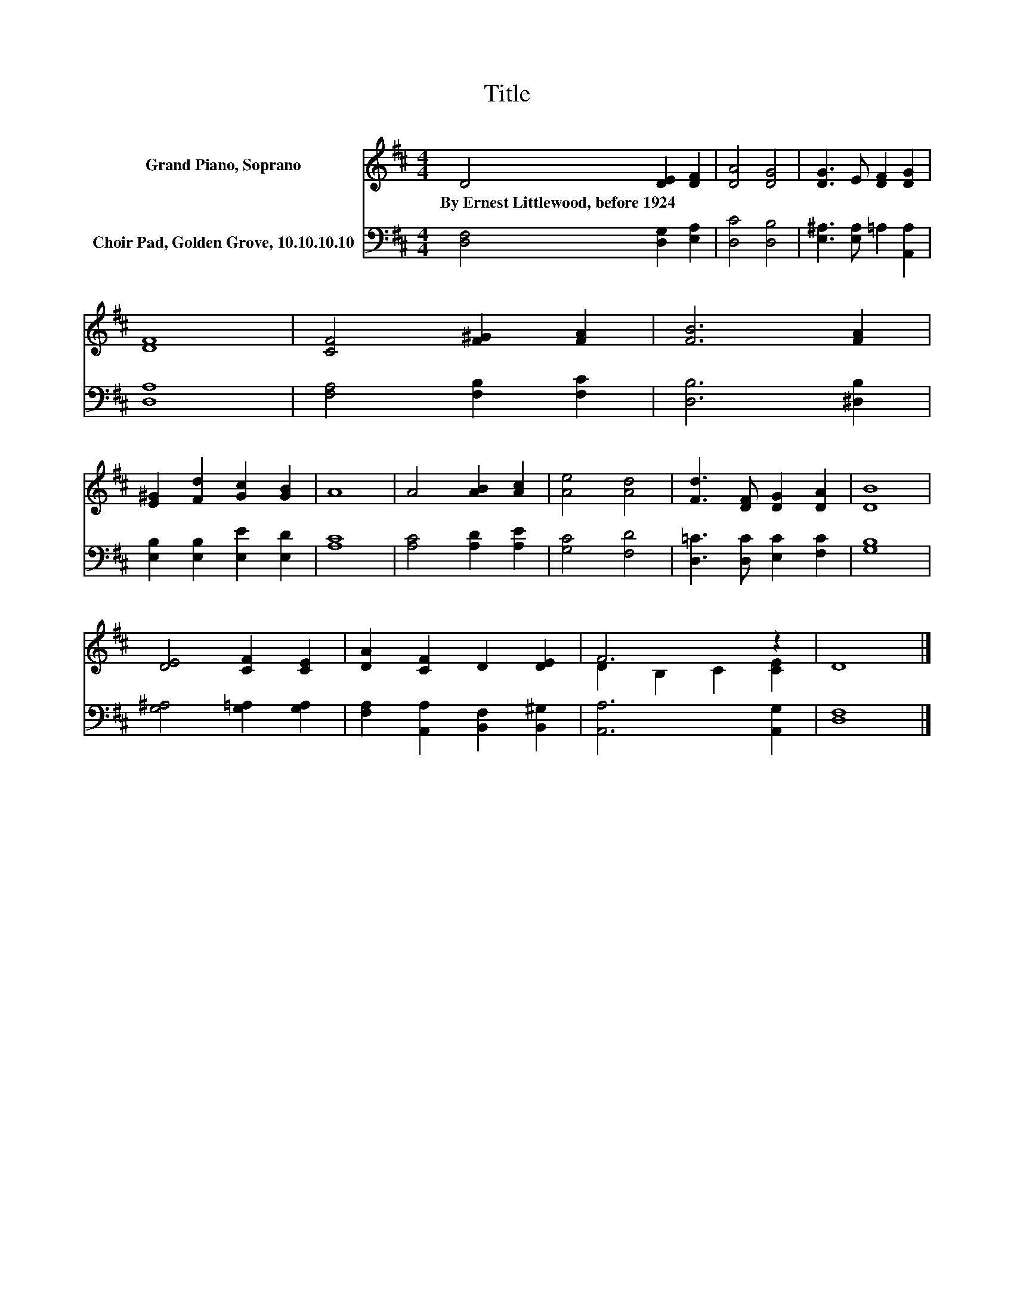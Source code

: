 X:1
T:Title
%%score ( 1 2 ) 3
L:1/8
M:4/4
K:D
V:1 treble nm="Grand Piano, Soprano"
V:2 treble 
V:3 bass nm="Choir Pad, Golden Grove, 10.10.10.10"
V:1
 D4 [DE]2 [DF]2 | [DA]4 [DG]4 | [DG]3 E [DF]2 [DG]2 | [DF]8 | [CF]4 [F^G]2 [FA]2 | [FB]6 [FA]2 | %6
w: By~Ernest~Littlewood,~before~1924 * *||||||
 [E^G]2 [Fd]2 [Gc]2 [GB]2 | A8 | A4 [AB]2 [Ac]2 | [Ae]4 [Ad]4 | [Fd]3 [DF] [DG]2 [DA]2 | [DB]8 | %12
w: ||||||
 [DE]4 [CF]2 [CE]2 | [DA]2 [CF]2 D2 [DE]2 | F6 z2 | D8 |] %16
w: ||||
V:2
 x8 | x8 | x8 | x8 | x8 | x8 | x8 | x8 | x8 | x8 | x8 | x8 | x8 | x8 | D2 B,2 C2 [CE]2 | x8 |] %16
V:3
 [D,F,]4 [D,G,]2 [E,A,]2 | [D,C]4 [D,B,]4 | [E,^A,]3 [E,A,] =A,2 [A,,A,]2 | [D,A,]8 | %4
 [F,A,]4 [F,B,]2 [F,C]2 | [D,B,]6 [^D,B,]2 | [E,B,]2 [E,B,]2 [E,E]2 [E,D]2 | [A,C]8 | %8
 [A,C]4 [A,D]2 [A,E]2 | [G,C]4 [F,D]4 | [D,=C]3 [D,C] [E,C]2 [F,C]2 | [G,B,]8 | %12
 [G,^A,]4 [G,=A,]2 [G,A,]2 | [F,A,]2 [A,,A,]2 [B,,F,]2 [B,,^G,]2 | [A,,A,]6 [A,,G,]2 | [D,F,]8 |] %16

